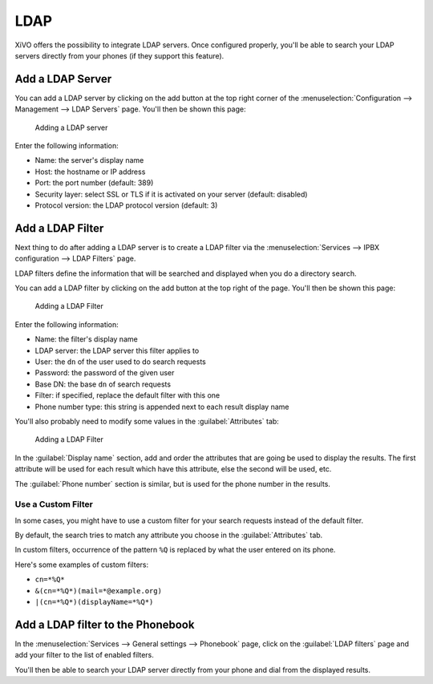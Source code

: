 ****
LDAP
****

XiVO offers the possibility to integrate LDAP servers. Once configured properly,
you'll be able to search your LDAP servers directly from your phones (if they
support this feature).


Add a LDAP Server
=================

You can add a LDAP server by clicking on the add button at the top right corner of the
:menuselection:`Configuration --> Management --> LDAP Servers` page. You'll then
be shown this page:

.. figure:: images/ldap_addserver.png

   Adding a LDAP server

Enter the following information:

* Name: the server's display name
* Host: the hostname or IP address
* Port: the port number (default: 389)
* Security layer: select SSL or TLS if it is activated on your server (default: disabled)
* Protocol version: the LDAP protocol version (default: 3)


Add a LDAP Filter
=================

Next thing to do after adding a LDAP server is to create a LDAP filter via the
:menuselection:`Services --> IPBX configuration --> LDAP Filters` page.

LDAP filters define the information that will be searched and displayed when you do a
directory search.

You can add a LDAP filter by clicking on the add button at the top right of the page.
You'll then be shown this page:

.. figure:: images/ldap_addfilter.png

   Adding a LDAP Filter

Enter the following information:

* Name: the filter's display name
* LDAP server: the LDAP server this filter applies to
* User: the ``dn`` of the user used to do search requests
* Password: the password of the given user
* Base DN: the base ``dn`` of search requests
* Filter: if specified, replace the default filter with this one
* Phone number type: this string is appended next to each result display name

You'll also probably need to modify some values in the :guilabel:`Attributes` tab:

.. figure:: images/ldap_addfilter2.png

   Adding a LDAP Filter

In the :guilabel:`Display name` section, add and order the attributes that are going be used
to display the results. The first attribute will be used for each result which have this
attribute, else the second will be used, etc.

The :guilabel:`Phone number` section is similar, but is used for the phone number in the
results.


Use a Custom Filter
-------------------

In some cases, you might have to use a custom filter for your search requests instead
of the default filter.

By default, the search tries to match any attribute you choose in the :guilabel:`Attributes`
tab.

In custom filters, occurrence of the pattern ``%Q`` is replaced by what the user entered
on its phone.

Here's some examples of custom filters:

* ``cn=*%Q*``
* ``&(cn=*%Q*)(mail=*@example.org)``
* ``|(cn=*%Q*)(displayName=*%Q*)``


Add a LDAP filter to the Phonebook
==================================

In the :menuselection:`Services --> General settings --> Phonebook` page, click
on the :guilabel:`LDAP filters` page and add your filter to the list of enabled
filters.

You'll then be able to search your LDAP server directly from your phone and dial
from the displayed results.
